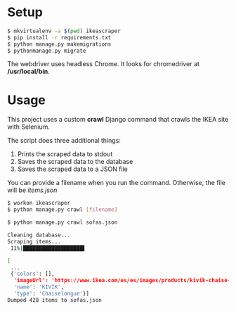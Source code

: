 #+OPTIONS: ^:nil
[[https://img.shields.io/badge/code%20style-black-000000.svg]]
* Setup 

#+BEGIN_SRC bash
$ mkvirtualenv -a $(pwd) ikeascraper
$ pip install -r requirements.txt
$ python manage.py makemigrations 
$ pythonmanage.py migrate
#+END_SRC

The webdriver uses headless Chrome. It looks for chromedriver at */usr/local/bin*.

* Usage
This project uses a custom *crawl* Django command that crawls the IKEA site with Selenium.

The script does three additional things:
1) Prints the scraped data to stdout
2) Saves the scraped data to the database
3) Saves the scraped data to a JSON file

You can provide a filename when you run the command. Otherwise, the file will be /items.json/
#+BEGIN_SRC bash
$ workon ikeascraper
$ python manage.py crawl [filename]
#+END_SRC
#+BEGIN_SRC bash
$ python manage.py crawl sofas.json

Cleaning database...
Scraping items...
 11%|███████████████████▌                                                                                                                                                            | 1/9 [00:14<01:54,  0.07it/s]

[
 ...
 {'colors': [],
  'imageUrl': 'https://www.ikea.com/es/es/images/products/kivik-chaise-longue-hillared-anthracite__0479950_PE619104_S5.JPG?f=xs',
  'name': 'KIVIK',
  'type': 'Chaiselongue'}]
Dumped 428 items to sofas.json
#+END_SRC

